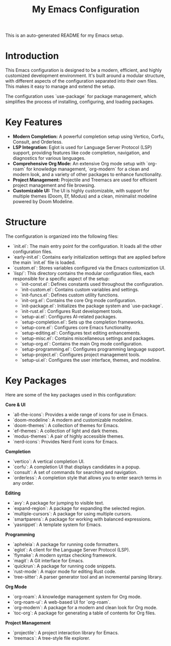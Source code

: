 #+TITLE: My Emacs Configuration

This is an auto-generated README for my Emacs setup.

* Introduction

This Emacs configuration is designed to be a modern, efficient, and highly customized development environment. It's built around a modular structure, with different aspects of the configuration separated into their own files. This makes it easy to manage and extend the setup.

The configuration uses `use-package` for package management, which simplifies the process of installing, configuring, and loading packages.

* Key Features

- **Modern Completion:** A powerful completion setup using Vertico, Corfu, Consult, and Orderless.
- **LSP Integration:** Eglot is used for Language Server Protocol (LSP) support, providing features like code completion, navigation, and diagnostics for various languages.
- **Comprehensive Org Mode:** An extensive Org mode setup with `org-roam` for knowledge management, `org-modern` for a clean and modern look, and a variety of other packages to enhance functionality.
- **Project Management:** Projectile and Treemacs are used for efficient project management and file browsing.
- **Customizable UI:** The UI is highly customizable, with support for multiple themes (Doom, Ef, Modus) and a clean, minimalist modeline powered by Doom Modeline.

* Structure

The configuration is organized into the following files:

- `init.el`: The main entry point for the configuration. It loads all the other configuration files.
- `early-init.el`: Contains early initialization settings that are applied before the main `init.el` file is loaded.
- `custom.el`: Stores variables configured via the Emacs customization UI.
- `lisp/`: This directory contains the modular configuration files, each responsible for a specific aspect of the setup:
  - `init-const.el`: Defines constants used throughout the configuration.
  - `init-custom.el`: Contains custom variables and settings.
  - `init-funcs.el`: Defines custom utility functions.
  - `init-org.el`: Contains the core Org mode configuration.
  - `init-package.el`: Initializes the package system and `use-package`.
  - `init-rust.el`: Configures Rust development tools.
  - `setup-ai.el`: Configures AI-related packages.
  - `setup-completion.el`: Sets up the completion frameworks.
  - `setup-core.el`: Configures core Emacs functionality.
  - `setup-editing.el`: Configures text editing enhancements.
  - `setup-misc.el`: Contains miscellaneous settings and packages.
  - `setup-org.el`: Contains the main Org mode configuration.
  - `setup-programming.el`: Configures programming language support.
  - `setup-project.el`: Configures project management tools.
  - `setup-ui.el`: Configures the user interface, themes, and modeline.

* Key Packages

Here are some of the key packages used in this configuration:

**Core & UI**
- `all-the-icons`: Provides a wide range of icons for use in Emacs.
- `doom-modeline`: A modern and customizable modeline.
- `doom-themes`: A collection of themes for Emacs.
- `ef-themes`: A collection of light and dark themes.
- `modus-themes`: A pair of highly accessible themes.
- `nerd-icons`: Provides Nerd Font icons for Emacs.

**Completion**
- `vertico`: A vertical completion UI.
- `corfu`: A completion UI that displays candidates in a popup.
- `consult`: A set of commands for searching and navigation.
- `orderless`: A completion style that allows you to enter search terms in any order.

**Editing**
- `avy`: A package for jumping to visible text.
- `expand-region`: A package for expanding the selected region.
- `multiple-cursors`: A package for using multiple cursors.
- `smartparens`: A package for working with balanced expressions.
- `yasnippet`: A template system for Emacs.

**Programming**
- `apheleia`: A package for running code formatters.
- `eglot`: A client for the Language Server Protocol (LSP).
- `flymake`: A modern syntax checking framework.
- `magit`: A Git interface for Emacs.
- `quickrun`: A package for running code snippets.
- `rust-mode`: A major mode for editing Rust code.
- `tree-sitter`: A parser generator tool and an incremental parsing library.

**Org Mode**
- `org-roam`: A knowledge management system for Org mode.
- `org-roam-ui`: A web-based UI for `org-roam`.
- `org-modern`: A package for a modern and clean look for Org mode.
- `toc-org`: A package for generating a table of contents for Org files.

**Project Management**
- `projectile`: A project interaction library for Emacs.
- `treemacs`: A tree-style file explorer.